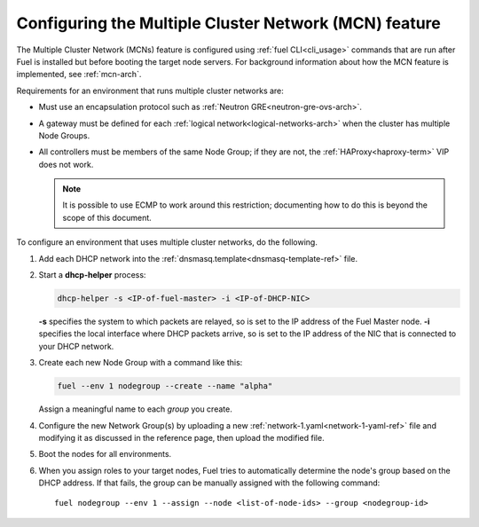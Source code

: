 .. _mcn-ops:

Configuring the Multiple Cluster Network (MCN) feature
======================================================

The Multiple Cluster Network (MCNs) feature is configured
using :ref:`fuel CLI<cli_usage>` commands
that are run after Fuel is installed
but before booting the target node servers.
For background information about how the MCN feature is implemented,
see :ref:`mcn-arch`.

Requirements for an environment that runs multiple cluster networks are:

- Must use an encapsulation protocol
  such as :ref:`Neutron GRE<neutron-gre-ovs-arch>`.

- A gateway must be defined for each
  :ref:`logical network<logical-networks-arch>`
  when the cluster has multiple Node Groups.

- All controllers must be members of the same Node Group;
  if they are not, the :ref:`HAProxy<haproxy-term>` VIP does not work.

  .. note:: It is possible to use ECMP to work around this restriction;
     documenting how to do this is beyond the scope of this document.

To configure an environment that uses multiple cluster networks,
do the following.

#.  Add each DHCP network into the
    :ref:`dnsmasq.template<dnsmasq-template-ref>` file.

#. Start a **dhcp-helper** process:

   .. code-block:: sh

      dhcp-helper -s <IP-of-fuel-master> -i <IP-of-DHCP-NIC>

   **-s** specifies the system to which packets are relayed,
   so is set to the IP address of the Fuel Master node.
   **-i** specifies the local interface where DHCP packets arrive,
   so is set to the IP address of the NIC that is connected to your DHCP network.

#. Create each new Node Group with a command like this:

   .. code-block:: sh

      fuel --env 1 nodegroup --create --name "alpha"

   Assign a meaningful name to each `group` you create.

#. Configure the new Network Group(s) by uploading a new
   :ref:`network-1.yaml<network-1-yaml-ref>` file
   and modifying it as discussed in the reference page,
   then upload the modified file.

#. Boot the nodes for all environments.

#. When you assign roles to your target nodes,
   Fuel tries to automatically determine the node's group based on the DHCP address.
   If that fails, the group can be manually assigned with the following command:

   ::

     fuel nodegroup --env 1 --assign --node <list-of-node-ids> --group <nodegroup-id>
